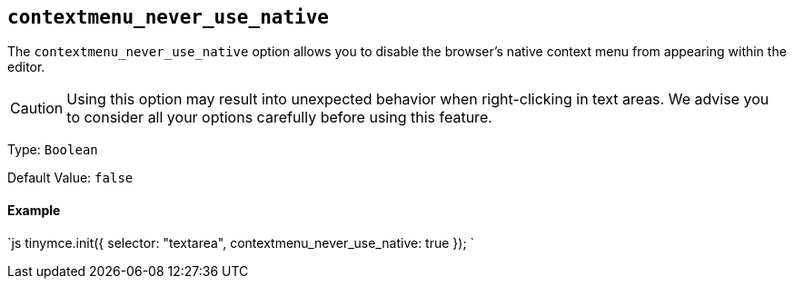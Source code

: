 [#]
== `contextmenu_never_use_native`

The `contextmenu_never_use_native` option allows you to disable the browser's native context menu from appearing within the editor.

CAUTION: Using this option may result into unexpected behavior when right-clicking in text areas. We advise you to consider all your options carefully before using this feature.

Type: `Boolean`

Default Value: `false`

[discrete#example]
==== Example

`js
tinymce.init({
  selector: "textarea",
  contextmenu_never_use_native: true
});
`
